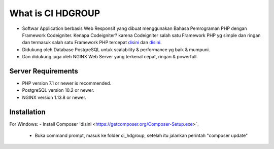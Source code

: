 ###################
What is CI HDGROUP
###################

-  Softwar Application berbasis Web Responsif yang dibuat menggunakan Bahasa Pemrograman PHP dengan Framework Codeigniter. Kenapa Codeigniter? karena Codeigniter salah satu Framework PHP yg simple dan ringan dan termasuk salah satu Framework PHP tercepat `disini <https://www.nixsolutions.com/blog/comparative-testing-php-frameworks/>`_ dan `disini <https://github.com/kenjis/php-framework-benchmark>`_.   

-  Didukung oleh Database PostgreSQL untuk scalability & performance yg baik & mumpuni. 
-  Dan didukung juga oleh NGINX Web Server yang terkenal cepat, ringan & powerfull.  

*******************
Server Requirements
*******************

- PHP version 7.1 or newer is recommended.
- PostgreSQL version 10.2 or newer.
- NGINX version 1.13.8 or newer.

************
Installation
************

For Windows:
- Install Composer 'disini <https://getcomposer.org/Composer-Setup.exe>`_
  - Buka command prompt, masuk ke folder ci_hdgroup, setelah itu jalankan perintah "composer update"

